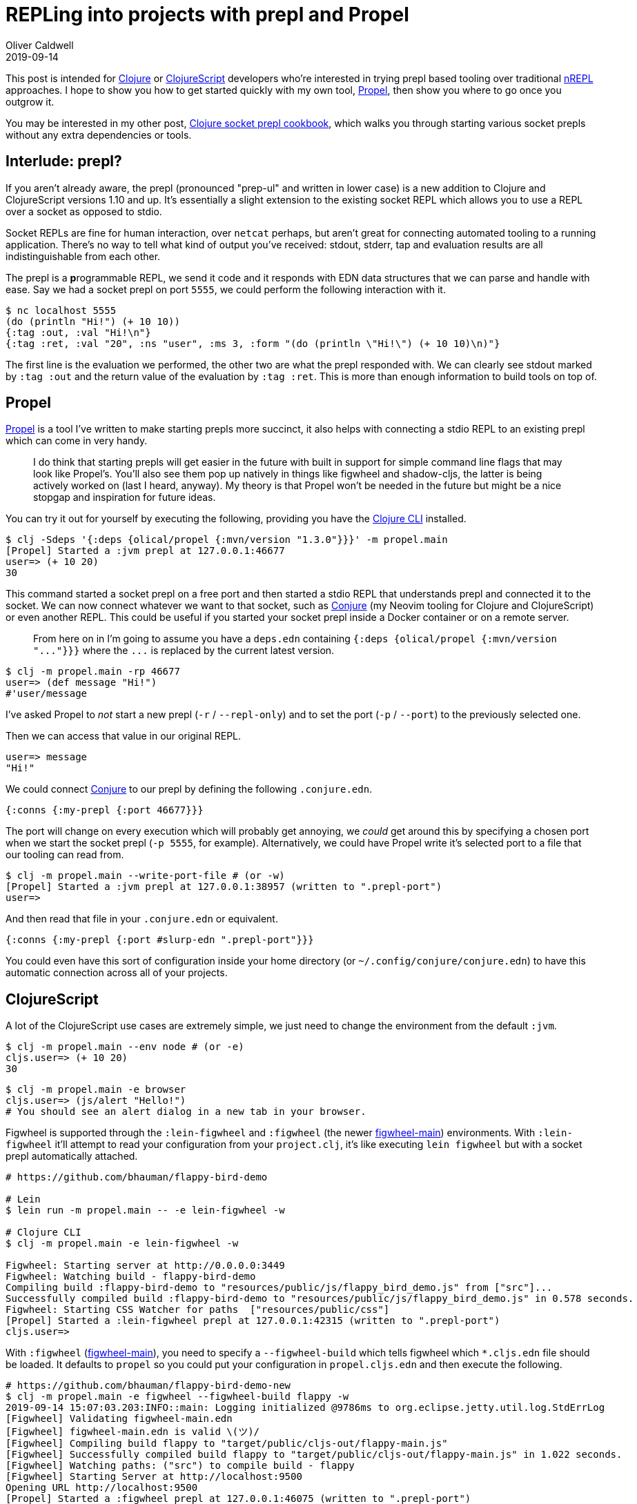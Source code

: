 = REPLing into projects with prepl and Propel
Oliver Caldwell
2019-09-14

This post is intended for https://clojure.org/[Clojure] or https://clojurescript.org/[ClojureScript] developers who're interested in trying prepl based tooling over traditional https://nrepl.org/[nREPL] approaches.
I hope to show you how to get started quickly with my own tool, https://github.com/Olical/propel[Propel], then show you where to go once you outgrow it.

You may be interested in my other post, link:/clojure-socket-prepl-cookbook[Clojure socket prepl cookbook], which walks you through starting various socket prepls without any extra dependencies or tools.

== Interlude: prepl?

If you aren't already aware, the prepl (pronounced "prep-ul" and written in lower case) is a new addition to Clojure and ClojureScript versions 1.10 and up.
It's essentially a slight extension to the existing socket REPL which allows you to use a REPL over a socket as opposed to stdio.

Socket REPLs are fine for human interaction, over `netcat` perhaps, but aren't great for connecting automated tooling to a running application.
There's no way to tell what kind of output you've received: stdout, stderr, tap and evaluation results are all indistinguishable from each other.

The prepl is a **p**rogrammable REPL, we send it code and it responds with EDN data structures that we can parse and handle with ease.
Say we had a socket prepl on port `5555`, we could perform the following interaction with it.

[source,sh]
----
$ nc localhost 5555
(do (println "Hi!") (+ 10 10))
{:tag :out, :val "Hi!\n"}
{:tag :ret, :val "20", :ns "user", :ms 3, :form "(do (println \"Hi!\") (+ 10 10)\n)"}
----

The first line is the evaluation we performed, the other two are what the prepl responded with.
We can clearly see stdout marked by `:tag :out` and the return value of the evaluation by `:tag :ret`.
This is more than enough information to build tools on top of.

== Propel

https://github.com/Olical/propel[Propel] is a tool I've written to make starting prepls more succinct, it also helps with connecting a stdio REPL to an existing prepl which can come in very handy.

____
I do think that starting prepls will get easier in the future with built in support for simple command line flags that may look like Propel's.
You'll also see them pop up natively in things like figwheel and shadow-cljs, the latter is being actively worked on (last I heard, anyway).
My theory is that Propel won't be needed in the future but might be a nice stopgap and inspiration for future ideas.
____

You can try it out for yourself by executing the following, providing you have the https://clojure.org/guides/deps_and_cli[Clojure CLI] installed.

[source,sh]
----
$ clj -Sdeps '{:deps {olical/propel {:mvn/version "1.3.0"}}}' -m propel.main
[Propel] Started a :jvm prepl at 127.0.0.1:46677
user=> (+ 10 20)
30
----

This command started a socket prepl on a free port and then started a stdio REPL that understands prepl and connected it to the socket.
We can now connect whatever we want to that socket, such as https://github.com/Olical/conjure[Conjure] (my Neovim tooling for Clojure and ClojureScript) or even another REPL.
This could be useful if you started your socket prepl inside a Docker container or on a remote server.

____
From here on in I'm going to assume you have a `deps.edn` containing `+{:deps {olical/propel {:mvn/version "..."}}}+` where the `+...+` is replaced by the current latest version.
____

[source,sh]
----
$ clj -m propel.main -rp 46677
user=> (def message "Hi!")
#'user/message
----

I've asked Propel to _not_ start a new prepl (`-r` / `--repl-only`) and to set the port (`-p` / `--port`) to the previously selected one.

Then we can access that value in our original REPL.

[source,sh]
----
user=> message
"Hi!"
----

We could connect https://github.com/Olical/conjure[Conjure] to our prepl by defining the following `.conjure.edn`.

[source,edn]
----
{:conns {:my-prepl {:port 46677}}}
----

The port will change on every execution which will probably get annoying, we _could_ get around this by specifying a chosen port when we start the socket prepl (`-p 5555`, for example).
Alternatively, we could have Propel write it's selected port to a file that our tooling can read from.

[source,sh]
----
$ clj -m propel.main --write-port-file # (or -w)
[Propel] Started a :jvm prepl at 127.0.0.1:38957 (written to ".prepl-port")
user=>
----

And then read that file in your `.conjure.edn` or equivalent.

[source,edn]
----
{:conns {:my-prepl {:port #slurp-edn ".prepl-port"}}}
----

You could even have this sort of configuration inside your home directory (or `~/.config/conjure/conjure.edn`) to have this automatic connection across all of your projects.

== ClojureScript

A lot of the ClojureScript use cases are extremely simple, we just need to change the environment from the default `:jvm`.

[source,sh]
----
$ clj -m propel.main --env node # (or -e)
cljs.user=> (+ 10 20)
30
----

[source,sh]
----
$ clj -m propel.main -e browser
cljs.user=> (js/alert "Hello!")
# You should see an alert dialog in a new tab in your browser.
----

Figwheel is supported through the `:lein-figwheel` and `:figwheel` (the newer https://github.com/bhauman/figwheel-main[figwheel-main]) environments.
With `:lein-figwheel` it'll attempt to read your configuration from your `project.clj`, it's like executing `lein figwheel` but with a socket prepl automatically attached.

[source,sh]
----
# https://github.com/bhauman/flappy-bird-demo

# Lein
$ lein run -m propel.main -- -e lein-figwheel -w

# Clojure CLI
$ clj -m propel.main -e lein-figwheel -w

Figwheel: Starting server at http://0.0.0.0:3449
Figwheel: Watching build - flappy-bird-demo
Compiling build :flappy-bird-demo to "resources/public/js/flappy_bird_demo.js" from ["src"]...
Successfully compiled build :flappy-bird-demo to "resources/public/js/flappy_bird_demo.js" in 0.578 seconds.
Figwheel: Starting CSS Watcher for paths  ["resources/public/css"]
[Propel] Started a :lein-figwheel prepl at 127.0.0.1:42315 (written to ".prepl-port")
cljs.user=>
----

With `:figwheel` (https://github.com/bhauman/figwheel-main[figwheel-main]), you need to specify a `--figwheel-build` which tells figwheel which `*.cljs.edn` file should be loaded.
It defaults to `propel` so you could put your configuration in `propel.cljs.edn` and then execute the following.

[source,sh]
----
# https://github.com/bhauman/flappy-bird-demo-new
$ clj -m propel.main -e figwheel --figwheel-build flappy -w
2019-09-14 15:07:03.203:INFO::main: Logging initialized @9786ms to org.eclipse.jetty.util.log.StdErrLog
[Figwheel] Validating figwheel-main.edn
[Figwheel] figwheel-main.edn is valid \(ツ)/
[Figwheel] Compiling build flappy to "target/public/cljs-out/flappy-main.js"
[Figwheel] Successfully compiled build flappy to "target/public/cljs-out/flappy-main.js" in 1.022 seconds.
[Figwheel] Watching paths: ("src") to compile build - flappy
[Figwheel] Starting Server at http://localhost:9500
Opening URL http://localhost:9500
[Propel] Started a :figwheel prepl at 127.0.0.1:46075 (written to ".prepl-port")
Open URL http://localhost:9500
cljs.user=>
----

== Outgrowing Propel

Propel isn't designed to be a comprehensive solution, it's a way to get going quickly but larger projects will most certainly find it limiting eventually.
What happens when you want an nREPL + prepl + two figwheel instances all running inside the same JVM?
You're going to need to have your own namespaces to start these things up yourself.

You can do most of this by calling the functions in the `propel.core` namespace, but you may need to do some more manual work to hook up a particularly hairy figwheel configuration to a prepl.
I'd highly recommend you have a read of link:/clojure-socket-prepl-cookbook[Clojure socket prepl cookbook] to work that sort of thing out.

You can also learn a lot by reading Propel's source code, dive in and have a look at how I did things!

My point being: Propel will help you get going but you're going to need to have a read of some code to grow into multiple figwheel builds and prepls running alongside each other in the same JVM.
_Hopefully_ this won't be a problem in the future and you'll just be able to provide a single argument to any ClojureScript environment of your choosing.
